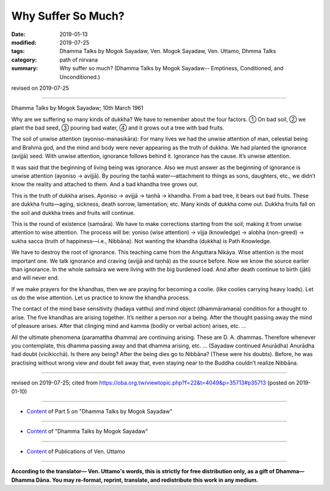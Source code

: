 ==========================================
Why Suffer So Much?
==========================================

:date: 2019-01-13
:modified: 2019-07-25
:tags: Dhamma Talks by Mogok Sayadaw, Ven. Mogok Sayadaw, Ven. Uttamo, Dhmma Talks
:category: path of nirvana
:summary: Why suffer so much? (Dhamma Talks by Mogok Sayadaw-- Emptiness, Conditioned, and Unconditioned.)

revised on 2019-07-25

------

Dhamma Talks by Mogok Sayadaw; 10th March 1961

Why are we suffering so many kinds of dukkha? We have to remember about the four factors. ① On bad soil, ② we plant the bad seed, ③ pouring bad water, ④ and it grows out a tree with bad fruits.

The soil of unwise attention (ayoniso-manasikāra): For many lives we had the unwise attention of man, celestial being and Brahma god, and the mind and body were never appearing as the truth of dukkha. We had planted the ignorance (avijjā) seed. With unwise attention, ignorance follows behind it. Ignorance has the cause. It’s unwise attention. 

It was said that the beginning of living being was ignorance. Also we must answer as the beginning of ignorance is unwise attention (ayoniso → avijjā). By pouring the taṇhā water—attachment to things as sons, daughters, etc., we didn’t know the reality and attached to them. And a bad khandha tree grows out. 

This is the truth of dukkha arises. Ayoniso → avijjā → taṇhā → khandha. From a bad tree, it bears out bad fruits. These are dukkha fruits—aging, sickness, death sorrow, lamentation; etc. Many kinds of dukkha come out. Dukkha fruits fall on the soil and dukkha trees and fruits will continue. 

This is the round of existence (saṁsāra). We have to make corrections starting from the soil; making it from unwise attention to wise attention. The process will be: yoniso (wise attention) → vijja (knowledge) → alobha (non-greed) → sukha sacca (truth of happiness—i.e., Nibbāna). Not wanting the khandha (dukkha) is Path Knowledge. 

We have to destroy the root of ignorance. This teaching came from the Aṅguttara Nikāya. Wise attention is the most important one. We talk ignorance and craving (avijjā and taṇhā) as the source before. Now we know the source earlier than ignorance. In the whole saṁsāra we were living with the big burdened load. And after death continue to birth (jāti) and will never end. 

If we make prayers for the khandhas, then we are praying for becoming a coolie. (like coolies carrying heavy loads). Let us do the wise attention. Let us practice to know the khandha process. 

The contact of the mind base sensitivity (hadaya vatthu) and mind object (dhammāramaṇa) condition for a thought to arise. The five khandhas are arising together. It’s neither a person nor a being. After the thought passing away the mind of pleasure arises. After that clinging mind and kamma (bodily or verbal action) arises, etc. … 

All the ultimate phenomena (paramattha dhamma) are continuing arising. These are D. A. dhammas. Therefore whenever you contemplate, this dhamma passing away and that dhamma arising, etc. … (Sayadaw continued Anurādha) Anurādha had doubt (vicikicchā). Is there any being? After the being dies go to Nibbāna? (These were his doubts). Before, he was practising without wrong view and doubt fell away that, even staying near to the Buddha couldn’t realize Nibbāna.

------

revised on 2019-07-25; cited from https://oba.org.tw/viewtopic.php?f=22&t=4049&p=35713#p35713 (posted on 2019-01-10)

------

- `Content <{filename}pt05-content-of-part05%zh.rst>`__ of Part 5 on "Dhamma Talks by Mogok Sayadaw"

------

- `Content <{filename}content-of-dhamma-talks-by-mogok-sayadaw%zh.rst>`__ of "Dhamma Talks by Mogok Sayadaw"

------

- `Content <{filename}../publication-of-ven-uttamo%zh.rst>`__ of Publications of Ven. Uttamo

------

**According to the translator— Ven. Uttamo's words, this is strictly for free distribution only, as a gift of Dhamma—Dhamma Dāna. You may re-format, reprint, translate, and redistribute this work in any medium.**

..
  07-25 rev. proofread by bhante
  2019-01-13  create rst
  https://mogokdhammatalks.blog/
